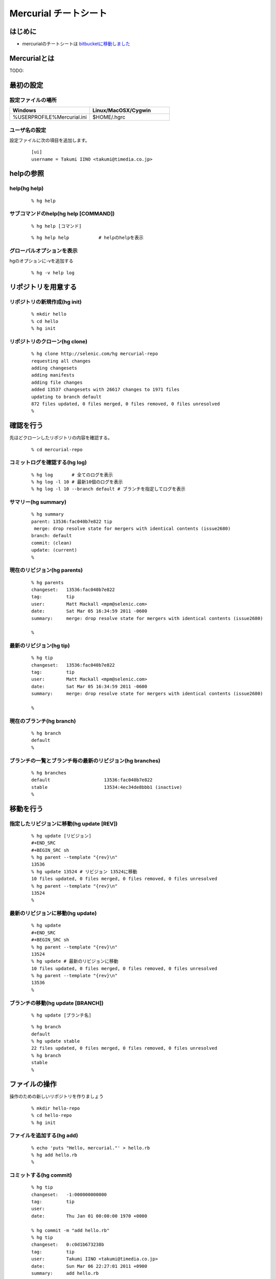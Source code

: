========================
 Mercurial チートシート
========================

はじめに
--------
- mercurialのチートシートは `bitbucketに移動しました`_

.. _`bitbucketに移動しました`: https://bitbucket.org/troter/mercurial-cheatsheet

Mercurialとは
-------------
TODO:

最初の設定
----------

設定ファイルの場所
^^^^^^^^^^^^^^^^^^

.. list-table::
   :widths: 10 10
   :header-rows: 1

   * - Windows
     - Linux/MacOSX/Cygwin
   * - %USERPROFILE%\Mercurial.ini
     - $HOME/.hgrc

ユーザ名の設定
^^^^^^^^^^^^^^
設定ファイルに次の項目を追加します。

  ::

    [ui]
    username = Takumi IINO <takumi@timedia.co.jp>

helpの参照
----------

help(hg help)
^^^^^^^^^^^^^
  ::

    % hg help

サブコマンドのhelp(hg help [COMMAND])
^^^^^^^^^^^^^^^^^^^^^^^^^^^^^^^^^^^^^
  ::

    % hg help [コマンド]

  ::

    % hg help help           # helpのhelpを表示

グローバルオプションを表示
^^^^^^^^^^^^^^^^^^^^^^^^^^
hgのオプションに-vを追加する

  ::

    % hg -v help log

リポジトリを用意する
--------------------

リポジトリの新規作成(hg init)
^^^^^^^^^^^^^^^^^^^^^^^^^^^^^
  ::

    % mkdir hello
    % cd hello
    % hg init

リポジトリのクローン(hg clone)
^^^^^^^^^^^^^^^^^^^^^^^^^^^^^^
  ::

    % hg clone http://selenic.com/hg mercurial-repo
    requesting all changes
    adding changesets
    adding manifests
    adding file changes
    added 13537 changesets with 26617 changes to 1971 files
    updating to branch default
    872 files updated, 0 files merged, 0 files removed, 0 files unresolved
    %

確認を行う
----------
先ほどクローンしたリポジトリの内容を確認する。

  ::

    % cd mercurial-repo

コミットログを確認する(hg log)
^^^^^^^^^^^^^^^^^^^^^^^^^^^^^^
  ::

    % hg log       # 全てのログを表示
    % hg log -l 10 # 最新10個のログを表示
    % hg log -l 10 --branch default # ブランチを指定してログを表示

サマリー(hg summary)
^^^^^^^^^^^^^^^^^^^^
  ::

    % hg summary
    parent: 13536:fac040b7e822 tip
     merge: drop resolve state for mergers with identical contents (issue2680)
    branch: default
    commit: (clean)
    update: (current)
    %

現在のリビジョン(hg parents)
^^^^^^^^^^^^^^^^^^^^^^^^^^^^
  ::

    % hg parents
    changeset:   13536:fac040b7e822
    tag:         tip
    user:        Matt Mackall <mpm@selenic.com>
    date:        Sat Mar 05 16:34:59 2011 -0600
    summary:     merge: drop resolve state for mergers with identical contents (issue2680)
    
    %

最新のリビジョン(hg tip)
^^^^^^^^^^^^^^^^^^^^^^^^
  ::

    % hg tip
    changeset:   13536:fac040b7e822
    tag:         tip
    user:        Matt Mackall <mpm@selenic.com>
    date:        Sat Mar 05 16:34:59 2011 -0600
    summary:     merge: drop resolve state for mergers with identical contents (issue2680)
    
    %

現在のブランチ(hg branch)
^^^^^^^^^^^^^^^^^^^^^^^^^
  ::

    % hg branch
    default
    %

ブランチの一覧とブランチ毎の最新のリビジョン(hg branches)
^^^^^^^^^^^^^^^^^^^^^^^^^^^^^^^^^^^^^^^^^^^^^^^^^^^^^^^^^
  ::

    % hg branches
    default                    13536:fac040b7e822
    stable                     13534:4ec34de8bbb1 (inactive)
    %

移動を行う
----------

指定したリビジョンに移動(hg update [REV])
^^^^^^^^^^^^^^^^^^^^^^^^^^^^^^^^^^^^^^^^^
  ::

    % hg update [リビジョン]
    #+END_SRC
    #+BEGIN_SRC sh
    % hg parent --template "{rev}\n"
    13536
    % hg update 13524 # リビジョン 13524に移動
    10 files updated, 0 files merged, 0 files removed, 0 files unresolved
    % hg parent --template "{rev}\n"
    13524
    %

最新のリビジョンに移動(hg update)
^^^^^^^^^^^^^^^^^^^^^^^^^^^^^^^^^
  ::

    % hg update
    #+END_SRC
    #+BEGIN_SRC sh
    % hg parent --template "{rev}\n"
    13524
    % hg update # 最新のリビジョンに移動
    10 files updated, 0 files merged, 0 files removed, 0 files unresolved
    % hg parent --template "{rev}\n"
    13536
    %

ブランチの移動(hg update [BRANCH])
^^^^^^^^^^^^^^^^^^^^^^^^^^^^^^^^^^
  ::

    % hg update [ブランチ名]

  ::

    % hg branch
    default
    % hg update stable
    22 files updated, 0 files merged, 0 files removed, 0 files unresolved
    % hg branch
    stable
    %

ファイルの操作
--------------
操作のための新しいリポジトリを作りましょう

  ::

    % mkdir hello-repo
    % cd hello-repo
    % hg init

ファイルを追加する(hg add)
^^^^^^^^^^^^^^^^^^^^^^^^^^
  ::

    % echo 'puts "Hello, mercurial."' > hello.rb
    % hg add hello.rb
    %

コミットする(hg commit)
^^^^^^^^^^^^^^^^^^^^^^^
  ::

    % hg tip
    changeset:   -1:000000000000
    tag:         tip
    user:
    date:        Thu Jan 01 00:00:00 1970 +0000
    
    % hg commit -m "add hello.rb"
    % hg tip
    changeset:   0:c0d1b673238b
    tag:         tip
    user:        Takumi IINO <takumi@timedia.co.jp>
    date:        Sun Mar 06 22:27:01 2011 +0900
    summary:     add hello.rb
    
    %

変更を確認する(hg diff)
^^^^^^^^^^^^^^^^^^^^^^^
  ::

    % sed -i -e s/m/M/ hello.rb
    % hg diff
    diff -r c0d1b673238b hello.rb
    --- a/hello.rb  Sun Mar 06 22:27:01 2011 +0900
    +++ b/hello.rb  Sun Mar 06 22:34:35 2011 +0900
    @@ -1,1 +1,1 @@
    -puts "Hello, mercurial."
    +puts "Hello, Mercurial."
    %
    % # もう一つ追加してみる
    % echo 'print "Hello, Mercurial.\n";' > hello.pl
    % hg add hello.pl
    % hg diff hello.pl
    diff -r c0d1b673238b hello.pl
    --- /dev/null   Thu Jan 01 00:00:00 1970 +0000
    +++ b/hello.pl  Sun Mar 06 22:36:56 2011 +0900
    @@ -0,0 +1,1 @@
    +print "Hello, Mercurial.\n";
    %

変更されたファイル一覧(hg status)
^^^^^^^^^^^^^^^^^^^^^^^^^^^^^^^^^
  ::

    % hg status
    M hello.rb
    A hello.pl
    %

変更を取り消す(hg revert)
^^^^^^^^^^^^^^^^^^^^^^^^^
  ::

    % hg revert hello.pl
    % hg status
    M hello.rb
    ? hello.pl
    %
    % hg add hello.pl # またaddしておこう

コミットを取り消す(hg rollback)
^^^^^^^^^^^^^^^^^^^^^^^^^^^^^^^
  ::

    % hg commit -m "add perl sample" # 二つの変更をコミットしてしまった
    % hg diff -c 1
    diff -r c0d1b673238b -r 30b4e1e501a3 hello.pl
    --- /dev/null   Thu Jan 01 00:00:00 1970 +0000
    +++ b/hello.pl  Sun Mar 06 22:42:41 2011 +0900
    @@ -0,0 +1,1 @@
    +print "Hello, Mercurial.\n";
    diff -r c0d1b673238b -r 30b4e1e501a3 hello.rb
    --- a/hello.rb  Sun Mar 06 22:27:01 2011 +0900
    +++ b/hello.rb  Sun Mar 06 22:42:41 2011 +0900
    @@ -1,1 +1,1 @@
    -puts "Hello, mercurial."
    +puts "Hello, Mercurial."
    %
    % hg rollback
    repository tip rolled back to revision 0 (undo commit)
    working directory now based on revision 0
    %
    % hg commit -m "camelize" hello.rb
    % hg commit -m "add perl sample"
    %

最新のコミットのみrollback可能

  ::

    % hg log --template "{rev}:{node}: {desc}\n"
    2:c0266fae871b5783d4f4a50faf0694d41df01418: add perl sample
    1:f491ca2a61140034ed906d7d45893838493246c8: camelize
    0:c0d1b673238bd257f79a7c2779f1e0d8e24d3524: add hello.rb
    %
    % hg rollback
    repository tip rolled back to revision 1 (undo commit)
    working directory now based on revision 1
    %
    % hg rollback
    no rollback information available
    %
    % hg log --template "{rev}:{node}: {desc}\n"
    1:f491ca2a61140034ed906d7d45893838493246c8: camelize
    0:c0d1b673238bd257f79a7c2779f1e0d8e24d3524: add hello.rb
    %
    % hg commit -m "add perl sample"
    % hg log --template "{rev}:{node}: {desc}\n"
    2:c0266fae871b5783d4f4a50faf0694d41df01418: add perl sample
    1:f491ca2a61140034ed906d7d45893838493246c8: camelize
    0:c0d1b673238bd257f79a7c2779f1e0d8e24d3524: add hello.rb
    %

multiple headsに関わる操作
--------------------------
multiple headsとは名前無しブランチが複数ある状態の事である。

multiple headsを作る(hg update [REV] & hg commit)
^^^^^^^^^^^^^^^^^^^^^^^^^^^^^^^^^^^^^^^^^^^^^^^^^
  ::

    % hg log --template "{rev}:{node}: {desc}\n"
    2:c0266fae871b5783d4f4a50faf0694d41df01418: add perl sample
    1:f491ca2a61140034ed906d7d45893838493246c8: camelize
    0:c0d1b673238bd257f79a7c2779f1e0d8e24d3524: add hello.rb
    %
    % # 一つ前に戻る
    % hg update 1
    0 files updated, 0 files merged, 1 files removed, 0 files unresolved
    % hg parents --template "{rev}:{node}\n"
    1:f491ca2a61140034ed906d7d45893838493246c8
    %
    % # 二つ目のheadsを作る
    % echo 'print "Hello, Mercurial."' > hello.py
    % hg add hello.py
    % hg commit -m "add python sample"
    created new head
    %

multiple headsの確認(hg heads)
^^^^^^^^^^^^^^^^^^^^^^^^^^^^^^
  ::

    % hg heads
    changeset:   3:980f8866917a
    tag:         tip
    parent:      1:f491ca2a6114
    user:        Takumi IINO <takumi@timedia.co.jp>
    date:        Mon Mar 07 00:10:18 2011 +0900
    summary:     add python sample
    
    changeset:   2:46f0166b17d8
    user:        Takumi IINO <takumi@timedia.co.jp>
    date:        Sun Mar 06 22:53:57 2011 +0900
    summary:     add perl sample
    
    %

2つのmultiple headsの統合(hg merge)
^^^^^^^^^^^^^^^^^^^^^^^^^^^^^^^^^^^
  ::

    % hg merge
    1 files updated, 0 files merged, 0 files removed, 0 files unresolved
    (branch merge, don't forget to commit)
    % hg status
    M hello.pl
    %
    % # この状態でparentsを確認すると二つあることがわかる。
    % hg parents --template "{rev}:{node}\n"
    3:980f8866917a1098d08f1e1b85dc396fecbc83ad
    2:46f0166b17d886637c30e6f486b23043be56b22e
    %
    % hg commit -m "merge changeset: 2:46f0166b17d8"
    % hg heads
    changeset:   4:4b83e608a7d0
    tag:         tip
    parent:      3:980f8866917a
    parent:      2:46f0166b17d8
    user:        Takumi IINO <takumi@timedia.co.jp>
    date:        Mon Mar 07 00:17:50 2011 +0900
    summary:     merge changeset: 2:46f0166b17d8
    
    % ls
    hello.pl  hello.py  hello.rb
    %

3つのmultiple headsの統合(hg merge -r [REV])
^^^^^^^^^^^^^^^^^^^^^^^^^^^^^^^^^^^^^^^^^^^^

3つheadの作成
"""""""""""""
  ::

    % # 二つ目のheadを作る
    % hg update 3
    0 files updated, 0 files merged, 1 files removed, 0 files unresolved
    % echo '(display "Hello, Mercurial.")(newline)' > hello.scm
    % hg add hello.scm
    % hg commit -m "add scheme sample"
    created new head
    %
    % # 三つ目のheadを作る
    % hg update 3
    0 files updated, 0 files merged, 1 files removed, 0 files unresolved
    % echo '(princ (format nil "Hello, Mercurial.~%"))' > hello.cl
    % hg add hello.cl
    % hg commit -m "add common lisp sample"
    created new head
    %
    % hg heads
    changeset:   6:6a0eac3064c9
    tag:         tip
    parent:      3:980f8866917a
    user:        Takumi IINO <takumi@timedia.co.jp>
    date:        Mon Mar 07 00:34:33 2011 +0900
    summary:     add common lisp sample
    
    changeset:   5:bcb5dec879f9
    parent:      3:980f8866917a
    user:        Takumi IINO <takumi@timedia.co.jp>
    date:        Mon Mar 07 00:22:44 2011 +0900
    summary:     add scheme sample
    
    changeset:   4:4b83e608a7d0
    parent:      3:980f8866917a
    parent:      2:46f0166b17d8
    user:        Takumi IINO <takumi@timedia.co.jp>
    date:        Mon Mar 07 00:17:50 2011 +0900
    summary:     merge changeset: 2:46f0166b17d8
    
    %

統合
""""
単純なmergeは失敗する

  ::

    % hg merge
    abort: branch 'default' has 3 heads - please merge with an explicit rev
    (run 'hg heads .' to see heads)

リビジョンを指定してmergeを行う

  ::

    % hg parents --template "{rev}:{node}\n"
    6:6a0eac3064c9543384538a5f3ce8e28ad21f5db1
    %
    % # 一つ目のmerge
    % hg merge -r 4
    1 files updated, 0 files merged, 0 files removed, 0 files unresolved
    (branch merge, don't forget to commit)
    %
    % # いっぺんに複数のマージは行えない
    % hg merge -r 5
    abort: outstanding uncommitted merges
    %
    % # 一つ目をコミット
    % hg commit -m "Merged changes"
    %
    % # 二つ目のmergeとコミット
    % hg merge -r 5
    1 files updated, 0 files merged, 0 files removed, 0 files unresolved
    (branch merge, don't forget to commit)
    % hg commit -m "Merged changes"
    %
    % # headの統合が完了
    % hg heads
    changeset:   8:48d139b4230f
    tag:         tip
    parent:      7:89f3c6e6d974
    parent:      5:bcb5dec879f9
    user:        Takumi IINO <takumi@timedia.co.jp>
    date:        Mon Mar 07 00:47:37 2011 +0900
    summary:     Merged changes
    
    %

衝突の解決(hg resolve)
^^^^^^^^^^^^^^^^^^^^^^

衝突するシュチュエーション
""""""""""""""""""""""""""
二つのheadで別々の修正を行う

  ::

    % hg parents --template "{rev}:{node}\n"
    8:48d139b4230f7db36105b605d5f85e01a1b0efb0
    %
    % echo "all: scm\n\nscm:\n\tgosh hello.scm\n" > Makefile
    % hg add Makefile
    % hg ci -m "run with gosh"
    %
    % hg update 8
    % echo "all: scm\n\nscm:\n\tguile hello.scm\n" > Makefile
    % hg add Makefile
    % hg ci -m "run with guile"
    %
    % hg heads --template "{rev}:{node} {desc}\n"
    10:47589976d454f75dc26bd8f99a786fac408e8b14 run with guile
    9:821a2430ed2f5607bb5da42ee6ffb77d7a88fa55 run with gosh
    %

衝突の発生
""""""""""
  ::

    % hg merge
    merging Makefile
    warning: conflicts during merge.
    merging Makefile failed!
    0 files updated, 0 files merged, 0 files removed, 1 files unresolved
    use 'hg resolve' to retry unresolved file merges or 'hg update -C .' to abandon
    %

コンフリクト時の状態を詳しく見てみる

  ::

    % hg status
    M Makefile        # svnのように C ではない
    ? Makefile.orig
    %
    % # 衝突したファイル一覧
    % hg resolve -l
    U Makefile
    %
    % cat Makefile
    all: scm
    
    scm:
    <<<<<<< local
            guile hello.scm
    =======
            gosh hello.scm
    >>>>>>> other
    
    % hg commit -m "解決しないとコミットできない"
    abort: unresolved merge conflicts (see hg resolve)
    %

衝突の解決
""""""""""
  ::

    % vi Makefile
    % hg diff Makefile
    diff -r 47589976d454 Makefile
    --- a/Makefile  Mon Mar 07 21:13:58 2011 +0900
    +++ b/Makefile  Mon Mar 07 21:42:16 2011 +0900
    @@ -1,5 +1,5 @@
     all: scm
    
     scm:
    -       guile hello.scm
    +       gosh hello.scm
    
    %
    % # 解決済みのマークをつける
    % hg resolve -m Makefile
    % hg resolve -l
    R Makefile
    %
    % # コミット
    % hg commit -m "guileがelispを置き換えるなら考える"
    % hg heads
    changeset:   11:1597cc35cade
    tag:         tip
    parent:      10:47589976d454
    parent:      9:821a2430ed2f
    user:        Takumi IINO <takumi@timedia.co.jp>
    date:        Mon Mar 07 21:52:53 2011 +0900
    summary:     guileがelispを置き換えるなら考える
    
    %

ブランチの操作
--------------

ブランチの作成(hg branch [NAME])
^^^^^^^^^^^^^^^^^^^^^^^^^^^^^^^^
  ::

    % hg branch makefile_fix
    marked working directory as branch makefile_fix
    % hg branch
    makefile_fix
    %
    % # コミット前はブランチ一覧には登場しない
    % hg branches
    default                       11:1597cc35cade
    %
    % # hg summaryでブランチの次のコミットの確認
    % hg summary
    parent: 11:1597cc35cade tip
     guileがelispを置き換えるなら考える
    branch: makefile_fix
    commit: 1 unknown (new branch)
    update: (current)
    %
    % hg commit -m "start makefile_fix branch"
    % hg branches
    makefile_fix                  12:7293a6112d50
    default                       11:1597cc35cade (inactive)
    %

"別のブランチ"の変更の取り込み(hg merge)
^^^^^^^^^^^^^^^^^^^^^^^^^^^^^^^^^^^^^^^^

makefile_fixブランチに変更を加える
""""""""""""""""""""""""""""""""""
  ::

    % hg update makefile_fix
    % vi Makefile
    % hg diff
    diff -r 84d4c7bf2648 Makefile
    --- a/Makefile  Tue Mar 08 00:11:47 2011 +0900
    +++ b/Makefile  Tue Mar 08 00:16:29 2011 +0900
    @@ -3,3 +3,6 @@
     scm:
            gosh hello.scm
    
    +rb:
    +       ruby hello.rb
    +
    % hg commit -m "run ruby"

makefile_fixの変更をdefaultブランチに取り込む
^^^^^^^^^^^^^^^^^^^^^^^^^^^^^^^^^^^^^^^^^^^^^
  ::

    % hg up default
    1 files updated, 0 files merged, 0 files removed, 0 files unresolved

makefile_fixの変更をdefaultブランチに取り込む

  ::

    % hg merge makefile_fix
    1 files updated, 0 files merged, 0 files removed, 0 files unresolved
    (branch merge, don't forget to commit)
    % hg ci -m "merge makefile_fix"
    % hg log -l 1
    changeset:   15:4e0ddd138f6b
    tag:         tip
    parent:      11:1597cc35cade
    parent:      14:3cb402ea1e44
    user:        Takumi IINO <takumi@timedia.co.jp>
    date:        Sun Mar 20 21:58:05 2011 +0900
    summary:     merge makefile_fix
    
    %

ブランチを閉じる(hg commit --close-branch)
^^^^^^^^^^^^^^^^^^^^^^^^^^^^^^^^^^^^^^^^^^
  ::

    % hg branch
    default
    [takumi@takumi-THINK:~/sandbox/hello-repo.back(2)]
    % hg up makefile_fix
    0 files updated, 0 files merged, 0 files removed, 0 files unresolved
    % hg commit --close-branch -m "finish."
    % hg branch
    makefile_fix
    % hg branches
    default                       15:4e0ddd138f6b
    % hg branches --closed
    default                       15:4e0ddd138f6b
    makefile_fix                  16:f976730a0346 (closed)
    % hg up default
    0 files updated, 0 files merged, 0 files removed, 0 files unresolved
    %

リポジトリ間の操作
------------------
まずリポジトリをクローンする
  ::

    % hg clone hello-repo hello-repo-haskell
    updating to branch default
    6 files updated, 0 files merged, 0 files removed, 0 files unresolved

"別のリポジトリの同じブランチ"の変更の取り込み(hg pull)
^^^^^^^^^^^^^^^^^^^^^^^^^^^^^^^^^^^^^^^^^^^^^^^^^^^^^^^

元リポジトリに変更を加える
""""""""""""""""""""""""""
  ::

    % cd hello-repo
    % vi Makefile
    % hg di Makefile
    diff -r f976730a0346 Makefile
    --- a/Makefile  Sun Mar 20 22:00:08 2011 +0900
    +++ b/Makefile  Sun Mar 20 22:26:50 2011 +0900
    @@ -6,3 +6,6 @@
     rb:
            ruby hello.rb
    
    +py:
    +       python hello.py
    +
    % hg ci -m "run python"

変更を取り込む
""""""""""""""
  ::

    % cd ../hello-repo-haskell
    % hg pull
    pulling from /home/takumi/sandbox/hello-repo
    searching for changes
    adding changesets
    adding manifests
    adding file changes
    added 1 changesets with 1 changes to 1 files
    (run 'hg update' to get a working copy)
    % hg update
    1 files updated, 0 files merged, 0 files removed, 0 files unresolved
    %

すでに変更を加えていた場合の"別のリポジトリの同じブランチ"の変更の取り込み(hg pull)
^^^^^^^^^^^^^^^^^^^^^^^^^^^^^^^^^^^^^^^^^^^^^^^^^^^^^^^^^^^^^^^^^^^^^^^^^^^^^^^^^^^

再度hello-repoに変更を加える
""""""""""""""""""""""""""""
  ::

    % cd ../hello-repo
    % vi Makefile
    % hg diff Makefile
    diff -r 7cd901509845 Makefile
    --- a/Makefile  Sun Mar 20 22:29:22 2011 +0900
    +++ b/Makefile  Sun Mar 20 22:39:33 2011 +0900
    @@ -9,3 +9,6 @@
     py:
            python hello.py
    
    +pl:
    +       perl hello.pl
    +
    % hg ci -m "run perl"
    %

hello-repo-haskellに変更を加える
""""""""""""""""""""""""""""""""
  ::

    % cd ../hello-repo-haskell
    % echo 'main :: IO()\nmain = putStrLn "Hello, Mercurial."' > hello.hs
    % hg add hello.hs
    % hg ci -m "add haskell sample"
    %

hello-repoの変更を取り込む
""""""""""""""""""""""""""
  ::

    % hg pull
    pulling from /home/takumi/sandbox/hello-repo
    searching for changes
    adding changesets
    adding manifests
    adding file changes
    added 1 changesets with 1 changes to 1 files (+1 heads)
    (run 'hg heads' to see heads, 'hg merge' to merge)
    %
    % hg heads --template "{rev}:{node} {desc|firstline}\n"
    19:e706d4fd6805afef5118761f33e2e5605da97a8a run perl
    18:ad81adf49b423cc6d2e262d89c7e72c3781e04d5 add haskell sample
    %
    % hg parents --template "{rev}:{node}\n"
    18:ad81adf49b423cc6d2e262d89c7e72c3781e04d5
    %

新しいheadsができた。mercurialでは複数人で協調する場合に常に常にmultipleheadsを意識する必要がある。というわけでマージする。 [rebase]_

  ::

    % hg merge
    1 files updated, 0 files merged, 0 files removed, 0 files unresolved
    (branch merge, don't forget to commit)
    % hg ci -m "merged"
    % hg heads
    changeset:   20:768d84182c71
    tag:         tip
    parent:      18:ad81adf49b42
    parent:      19:e706d4fd6805
    user:        Takumi IINO <takumi@timedia.co.jp>
    date:        Sun Mar 20 22:51:00 2011 +0900
    summary:     merged
    
    %

headsがひとつになったことが確認できる。 [fetch]_

"別のリポジトリの同じブランチ"へ変更の送信(hg push)
^^^^^^^^^^^^^^^^^^^^^^^^^^^^^^^^^^^^^^^^^^^^^^^^^^^

headsが一つの場合
"""""""""""""""""
  ::

    % pwd
    /home/takumi/sandbox/hello-repo-haskell
    % hg push
    pushing to /home/takumi/sandbox/hello-repo
    searching for changes
    adding changesets
    adding manifests
    adding file changes
    added 2 changesets with 1 changes to 1 files
    %

headsが二つの場合
"""""""""""""""""
  ::

    % hg parents --template "{rev}:{node}\n"
    20:768d84182c71aee58e321cc2c152a0c8484d7cc5
    % hg up 19
    % vi Makefile
    n% hg di
    diff -r e706d4fd6805 Makefile
    --- a/Makefile  Sun Mar 20 22:39:57 2011 +0900
    +++ b/Makefile  Sun Mar 20 23:06:08 2011 +0900
    @@ -12,3 +12,6 @@
     pl:
            perl hello.pl
    
    +hs:
    +       hugs hello.hs
    +
    % hg ci -m "run hugs"
    created new head
    %
    % hg push
    pushing to /home/takumi/sandbox/hello-repo
    searching for changes
    abort: push creates new remote heads on branch 'default'!
    (did you forget to merge? use push -f to force)

通常、別のリポジトリにmultipleheadsを強要する事は不適切である（ブランチを作成するべき）。諦めてmergeする。

  ::

    % hg merge
    1 files updated, 0 files merged, 0 files removed, 0 files unresolved
    (branch merge, don't forget to commit)
    % hg ci -m "merged"
    % hg push
    pushing to /home/takumi/sandbox/hello-repo
    searching for changes
    adding changesets
    adding manifests
    adding file changes
    added 2 changesets with 1 changes to 1 files
    %

タグの操作
----------

タグをつける(hg tag)
^^^^^^^^^^^^^^^^^^^^
  ::

    % hg parents --template "{rev}:{node}\n"
    22:650e447b9fb133f3013b61acb2d36145f1c3e6cd
    %
    % hg tag v0.0.1
    % hg log -l 1
    changeset:   23:5d7a5fdc0b1a
    tag:         tip
    user:        Takumi IINO <takumi@timedia.co.jp>
    date:        Sun Mar 20 23:12:38 2011 +0900
    summary:     Added tag v0.0.1 for changeset 650e447b9fb1
    
    % 

よく見ると.hgtagsというファイルが新規作成されている。

  ::

    % ls -a
    ./  ../  .hg/  .hgtags  hello.cl  hello.hs  hello.pl  hello.py  hello.rb  hello.scm  Makefile
    % cat .hgtags
    650e447b9fb133f3013b61acb2d36145f1c3e6cd v0.0.1
    %

次に読むべき記事
----------------
- `Git使いがMercurial使いに転職するとき設定しておくべきMercurial拡張`_

.. _`Git使いがMercurial使いに転職するとき設定しておくべきMercurial拡張`: http://labs.timedia.co.jp/2011/03/mercurial-extensions-we-should-setup-for-gituser.html

用語
----
tip
  最新のリビジョンの事

defaultブランチ
  svnのtrunk、gitのmasterの事

multiple heads
  名前無しブランチが複数できている状態の事

ファイルの操作、multiple headsに関わる操作、ブランチの操作、リポジトリ間の操作、タグの操作 の履歴
-------------------------------------------------------------------------------------------------
`GraphlogExtension`_ の結果を貼り付けておく。hash値が異なるのはご愛敬で、、、

.. _`GraphlogExtension`: http://mercurial.selenic.com/wiki/GraphlogExtension

  ::

    @  changeset:   23:5d7a5fdc0b1a
    |  tag:         tip
    |  user:        Takumi IINO <takumi@timedia.co.jp>
    |  date:        Sun Mar 20 23:12:38 2011 +0900
    |  summary:     Added tag v0.0.1 for changeset 650e447b9fb1
    |
    o    changeset:   22:650e447b9fb1
    |\   tag:         v0.0.1
    | |  parent:      21:0c9819be6417
    | |  parent:      20:768d84182c71
    | |  user:        Takumi IINO <takumi@timedia.co.jp>
    | |  date:        Sun Mar 20 23:08:59 2011 +0900
    | |  summary:     merged
    | |
    | o  changeset:   21:0c9819be6417
    | |  parent:      19:e706d4fd6805
    | |  user:        Takumi IINO <takumi@timedia.co.jp>
    | |  date:        Sun Mar 20 23:06:36 2011 +0900
    | |  summary:     run hugs
    | |
    o |  changeset:   20:768d84182c71
    |\|  parent:      18:ad81adf49b42
    | |  parent:      19:e706d4fd6805
    | |  user:        Takumi IINO <takumi@timedia.co.jp>
    | |  date:        Sun Mar 20 22:51:00 2011 +0900
    | |  summary:     merged
    | |
    | o  changeset:   19:e706d4fd6805
    | |  parent:      17:7cd901509845
    | |  user:        Takumi IINO <takumi@timedia.co.jp>
    | |  date:        Sun Mar 20 22:39:57 2011 +0900
    | |  summary:     run perl
    | |
    o |  changeset:   18:ad81adf49b42
    |/   user:        Takumi IINO <takumi@timedia.co.jp>
    |    date:        Sun Mar 20 22:44:19 2011 +0900
    |    summary:     add haskell sample
    |
    o  changeset:   17:7cd901509845
    |  parent:      15:4e0ddd138f6b
    |  user:        Takumi IINO <takumi@timedia.co.jp>
    |  date:        Sun Mar 20 22:29:22 2011 +0900
    |  summary:     run python
    |
    | o  changeset:   16:f976730a0346
    | |  branch:      makefile_fix
    | |  parent:      14:3cb402ea1e44
    | |  user:        Takumi IINO <takumi@timedia.co.jp>
    | |  date:        Sun Mar 20 22:00:08 2011 +0900
    | |  summary:     finish.
    | |
    o |  changeset:   15:4e0ddd138f6b
    |\|  parent:      11:1597cc35cade
    | |  parent:      14:3cb402ea1e44
    | |  user:        Takumi IINO <takumi@timedia.co.jp>
    | |  date:        Sun Mar 20 21:58:05 2011 +0900
    | |  summary:     merge makefile_fix
    | |
    | o  changeset:   14:3cb402ea1e44
    | |  branch:      makefile_fix
    | |  user:        Takumi IINO <takumi@timedia.co.jp>
    | |  date:        Tue Mar 08 00:16:52 2011 +0900
    | |  summary:     run ruby
    | |
    | o  changeset:   13:84d4c7bf2648
    | |  branch:      makefile_fix
    | |  user:        Takumi IINO <takumi@timedia.co.jp>
    | |  date:        Tue Mar 08 00:11:47 2011 +0900
    | |  summary:     fix ... orz
    | |
    | o  changeset:   12:7293a6112d50
    |/   branch:      makefile_fix
    |    user:        Takumi IINO <takumi@timedia.co.jp>
    |    date:        Mon Mar 07 23:00:46 2011 +0900
    |    summary:     start makefile_fix branch
    |
    o    changeset:   11:1597cc35cade
    |\   parent:      10:47589976d454
    | |  parent:      9:821a2430ed2f
    | |  user:        Takumi IINO <takumi@timedia.co.jp>
    | |  date:        Mon Mar 07 21:52:53 2011 +0900
    | |  summary:     guileがelispを置き換えるなら考える
    | |
    | o  changeset:   10:47589976d454
    | |  parent:      8:48d139b4230f
    | |  user:        Takumi IINO <takumi@timedia.co.jp>
    | |  date:        Mon Mar 07 21:13:58 2011 +0900
    | |  summary:     run with guile
    | |
    o |  changeset:   9:821a2430ed2f
    |/   user:        Takumi IINO <takumi@timedia.co.jp>
    |    date:        Mon Mar 07 21:12:36 2011 +0900
    |    summary:     run with gosh
    |
    o    changeset:   8:48d139b4230f
    |\   parent:      7:89f3c6e6d974
    | |  parent:      5:bcb5dec879f9
    | |  user:        Takumi IINO <takumi@timedia.co.jp>
    | |  date:        Mon Mar 07 00:47:37 2011 +0900
    | |  summary:     Merged changes
    | |
    | o    changeset:   7:89f3c6e6d974
    | |\   parent:      6:6a0eac3064c9
    | | |  parent:      4:4b83e608a7d0
    | | |  user:        Takumi IINO <takumi@timedia.co.jp>
    | | |  date:        Mon Mar 07 00:45:07 2011 +0900
    | | |  summary:     Merged changes
    | | |
    | | o  changeset:   6:6a0eac3064c9
    | | |  parent:      3:980f8866917a
    | | |  user:        Takumi IINO <takumi@timedia.co.jp>
    | | |  date:        Mon Mar 07 00:34:33 2011 +0900
    | | |  summary:     add common lisp sample
    | | |
    o---+  changeset:   5:bcb5dec879f9
      | |  parent:      3:980f8866917a
     / /   user:        Takumi IINO <takumi@timedia.co.jp>
    | |    date:        Mon Mar 07 00:22:44 2011 +0900
    | |    summary:     add scheme sample
    | |
    o |  changeset:   4:4b83e608a7d0
    |\|  parent:      3:980f8866917a
    | |  parent:      2:46f0166b17d8
    | |  user:        Takumi IINO <takumi@timedia.co.jp>
    | |  date:        Mon Mar 07 00:17:50 2011 +0900
    | |  summary:     merge changeset: 2:46f0166b17d8
    | |
    | o  changeset:   3:980f8866917a
    | |  parent:      1:f491ca2a6114
    | |  user:        Takumi IINO <takumi@timedia.co.jp>
    | |  date:        Mon Mar 07 00:10:18 2011 +0900
    | |  summary:     add python sample
    | |
    o |  changeset:   2:46f0166b17d8
    |/   user:        Takumi IINO <takumi@timedia.co.jp>
    |    date:        Sun Mar 06 22:53:57 2011 +0900
    |    summary:     add perl sample
    |
    o  changeset:   1:f491ca2a6114
    |  user:        Takumi IINO <takumi@timedia.co.jp>
    |  date:        Sun Mar 06 22:43:47 2011 +0900
    |  summary:     camelize
    |
    o  changeset:   0:c0d1b673238b
       user:        Takumi IINO <takumi@timedia.co.jp>
       date:        Sun Mar 06 22:27:01 2011 +0900
       summary:     add hello.rb

参考文献
--------
- `初心者向けガイド`_
- `hgbook 日本語版`_
- `hgtip`_
- `BPMERCURIAL-WORKFLOW ドキュメント`_

.. _`初心者向けガイド`: http://mercurial.selenic.com/wiki/JapaneseBeginnersGuides
.. _`hgbook 日本語版`: http://foozy.bitbucket.org/hgbook-ja/index.ja.html
.. _`hgtip`: http://ja.hgtip.com/
.. _`BPMERCURIAL-WORKFLOW ドキュメント`: http://beproud.bitbucket.org/bpmercurial-workflow/ja/

.. rubric:: 脚注
.. [rebase] 無駄なマージばかり増えていくことに抵抗があれば `RebaseExtension`_ を調べてみるといい。
.. [fetch] pull merge commitの一連の流れを行う `FetchExtension`_ も存在する。

.. _`RebaseExtension`: http://mercurial.selenic.com/wiki/RebaseExtension
.. _`FetchExtension`: http://mercurial.selenic.com/wiki/RebaseExtension

